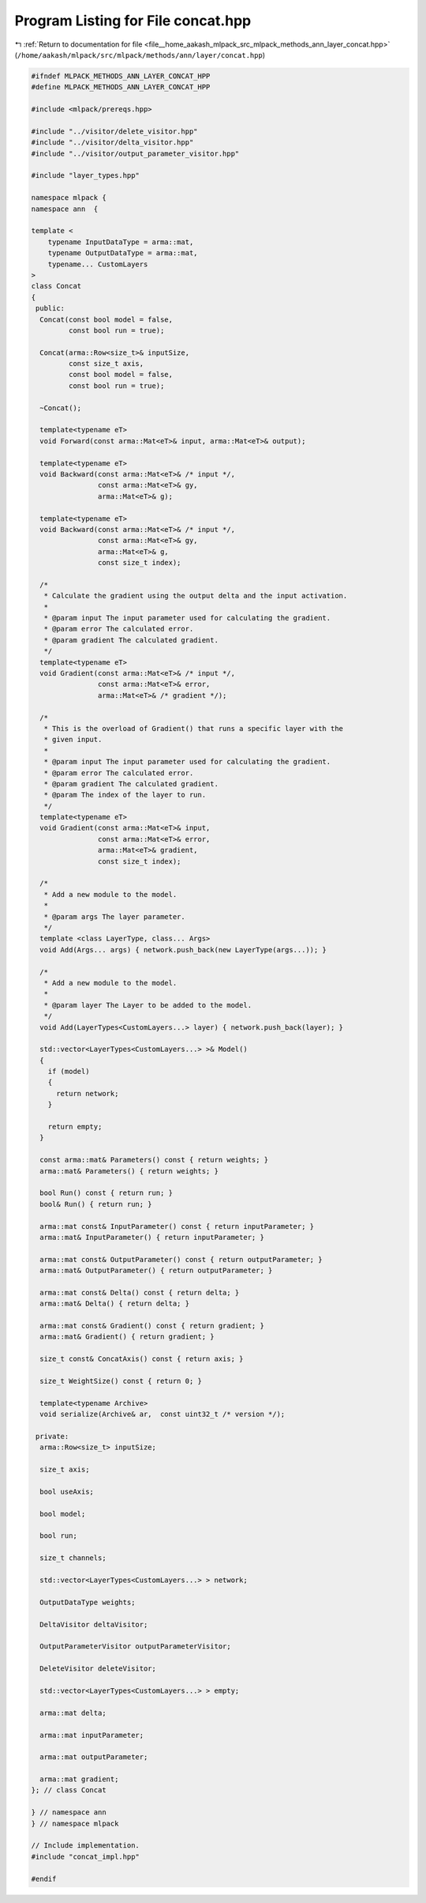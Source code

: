 
.. _program_listing_file__home_aakash_mlpack_src_mlpack_methods_ann_layer_concat.hpp:

Program Listing for File concat.hpp
===================================

|exhale_lsh| :ref:`Return to documentation for file <file__home_aakash_mlpack_src_mlpack_methods_ann_layer_concat.hpp>` (``/home/aakash/mlpack/src/mlpack/methods/ann/layer/concat.hpp``)

.. |exhale_lsh| unicode:: U+021B0 .. UPWARDS ARROW WITH TIP LEFTWARDS

.. code-block:: cpp

   
   #ifndef MLPACK_METHODS_ANN_LAYER_CONCAT_HPP
   #define MLPACK_METHODS_ANN_LAYER_CONCAT_HPP
   
   #include <mlpack/prereqs.hpp>
   
   #include "../visitor/delete_visitor.hpp"
   #include "../visitor/delta_visitor.hpp"
   #include "../visitor/output_parameter_visitor.hpp"
   
   #include "layer_types.hpp"
   
   namespace mlpack {
   namespace ann  {
   
   template <
       typename InputDataType = arma::mat,
       typename OutputDataType = arma::mat,
       typename... CustomLayers
   >
   class Concat
   {
    public:
     Concat(const bool model = false,
            const bool run = true);
   
     Concat(arma::Row<size_t>& inputSize,
            const size_t axis,
            const bool model = false,
            const bool run = true);
   
     ~Concat();
   
     template<typename eT>
     void Forward(const arma::Mat<eT>& input, arma::Mat<eT>& output);
   
     template<typename eT>
     void Backward(const arma::Mat<eT>& /* input */,
                   const arma::Mat<eT>& gy,
                   arma::Mat<eT>& g);
   
     template<typename eT>
     void Backward(const arma::Mat<eT>& /* input */,
                   const arma::Mat<eT>& gy,
                   arma::Mat<eT>& g,
                   const size_t index);
   
     /*
      * Calculate the gradient using the output delta and the input activation.
      *
      * @param input The input parameter used for calculating the gradient.
      * @param error The calculated error.
      * @param gradient The calculated gradient.
      */
     template<typename eT>
     void Gradient(const arma::Mat<eT>& /* input */,
                   const arma::Mat<eT>& error,
                   arma::Mat<eT>& /* gradient */);
   
     /*
      * This is the overload of Gradient() that runs a specific layer with the
      * given input.
      *
      * @param input The input parameter used for calculating the gradient.
      * @param error The calculated error.
      * @param gradient The calculated gradient.
      * @param The index of the layer to run.
      */
     template<typename eT>
     void Gradient(const arma::Mat<eT>& input,
                   const arma::Mat<eT>& error,
                   arma::Mat<eT>& gradient,
                   const size_t index);
   
     /*
      * Add a new module to the model.
      *
      * @param args The layer parameter.
      */
     template <class LayerType, class... Args>
     void Add(Args... args) { network.push_back(new LayerType(args...)); }
   
     /*
      * Add a new module to the model.
      *
      * @param layer The Layer to be added to the model.
      */
     void Add(LayerTypes<CustomLayers...> layer) { network.push_back(layer); }
   
     std::vector<LayerTypes<CustomLayers...> >& Model()
     {
       if (model)
       {
         return network;
       }
   
       return empty;
     }
   
     const arma::mat& Parameters() const { return weights; }
     arma::mat& Parameters() { return weights; }
   
     bool Run() const { return run; }
     bool& Run() { return run; }
   
     arma::mat const& InputParameter() const { return inputParameter; }
     arma::mat& InputParameter() { return inputParameter; }
   
     arma::mat const& OutputParameter() const { return outputParameter; }
     arma::mat& OutputParameter() { return outputParameter; }
   
     arma::mat const& Delta() const { return delta; }
     arma::mat& Delta() { return delta; }
   
     arma::mat const& Gradient() const { return gradient; }
     arma::mat& Gradient() { return gradient; }
   
     size_t const& ConcatAxis() const { return axis; }
   
     size_t WeightSize() const { return 0; }
   
     template<typename Archive>
     void serialize(Archive& ar,  const uint32_t /* version */);
   
    private:
     arma::Row<size_t> inputSize;
   
     size_t axis;
   
     bool useAxis;
   
     bool model;
   
     bool run;
   
     size_t channels;
   
     std::vector<LayerTypes<CustomLayers...> > network;
   
     OutputDataType weights;
   
     DeltaVisitor deltaVisitor;
   
     OutputParameterVisitor outputParameterVisitor;
   
     DeleteVisitor deleteVisitor;
   
     std::vector<LayerTypes<CustomLayers...> > empty;
   
     arma::mat delta;
   
     arma::mat inputParameter;
   
     arma::mat outputParameter;
   
     arma::mat gradient;
   }; // class Concat
   
   } // namespace ann
   } // namespace mlpack
   
   // Include implementation.
   #include "concat_impl.hpp"
   
   #endif
